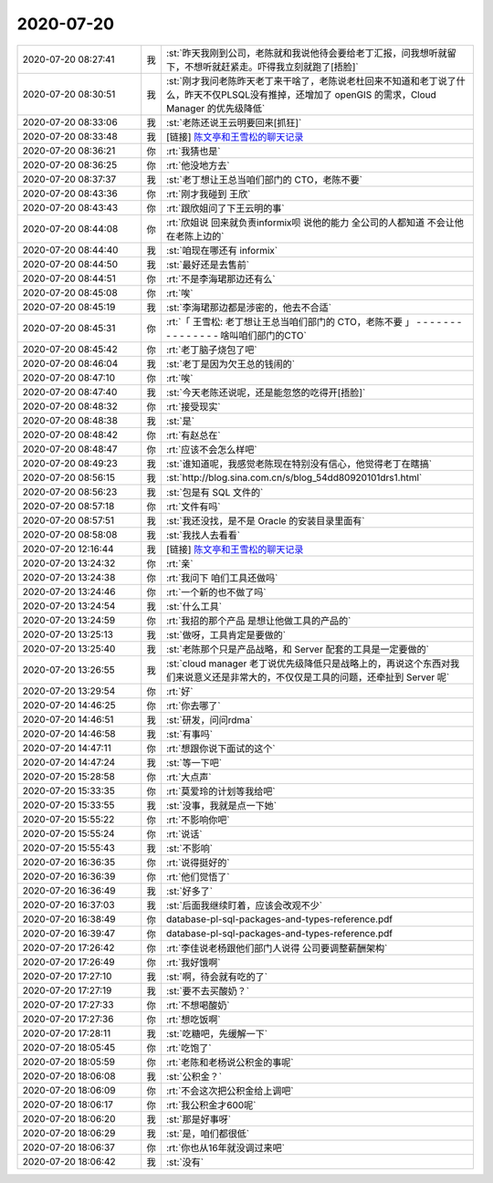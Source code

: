 2020-07-20
-------------

.. list-table::
   :widths: 25, 1, 60

   * - 2020-07-20 08:27:41
     - 我
     - :st:`昨天我刚到公司，老陈就和我说他待会要给老丁汇报，问我想听就留下，不想听就赶紧走。吓得我立刻就跑了[捂脸]`
   * - 2020-07-20 08:30:51
     - 我
     - :st:`刚才我问老陈昨天老丁来干啥了，老陈说老杜回来不知道和老丁说了什么，昨天不仅PLSQL没有推掉，还增加了 openGIS 的需求，Cloud Manager 的优先级降低`
   * - 2020-07-20 08:33:06
     - 我
     - :st:`老陈还说王云明要回来[抓狂]`
   * - 2020-07-20 08:33:48
     - 我
     - [链接] `陈文亭和王雪松的聊天记录 <https://support.weixin.qq.com/cgi-bin/mmsupport-bin/readtemplate?t=page/favorite_record__w_unsupport>`_
   * - 2020-07-20 08:36:21
     - 你
     - :rt:`我猜也是`
   * - 2020-07-20 08:36:25
     - 你
     - :rt:`他没地方去`
   * - 2020-07-20 08:37:37
     - 我
     - :st:`老丁想让王总当咱们部门的 CTO，老陈不要`
   * - 2020-07-20 08:43:36
     - 你
     - :rt:`刚才我碰到 王欣`
   * - 2020-07-20 08:43:43
     - 你
     - :rt:`跟欣姐问了下王云明的事`
   * - 2020-07-20 08:44:08
     - 你
     - :rt:`欣姐说 回来就负责informix呗 说他的能力 全公司的人都知道 不会让他在老陈上边的`
   * - 2020-07-20 08:44:40
     - 我
     - :st:`咱现在哪还有 informix`
   * - 2020-07-20 08:44:50
     - 我
     - :st:`最好还是去售前`
   * - 2020-07-20 08:44:51
     - 你
     - :rt:`不是李海珺那边还有么`
   * - 2020-07-20 08:45:08
     - 你
     - :rt:`唉`
   * - 2020-07-20 08:45:19
     - 我
     - :st:`李海珺那边都是涉密的，他去不合适`
   * - 2020-07-20 08:45:31
     - 你
     - :rt:`「 王雪松: 老丁想让王总当咱们部门的 CTO，老陈不要 」
       - - - - - - - - - - - - - - -
       啥叫咱们部门的CTO`
   * - 2020-07-20 08:45:42
     - 你
     - :rt:`老丁脑子烧包了吧`
   * - 2020-07-20 08:46:04
     - 我
     - :st:`老丁是因为欠王总的钱闹的`
   * - 2020-07-20 08:47:10
     - 你
     - :rt:`唉`
   * - 2020-07-20 08:47:40
     - 我
     - :st:`今天老陈还说呢，还是能忽悠的吃得开[捂脸]`
   * - 2020-07-20 08:48:32
     - 你
     - :rt:`接受现实`
   * - 2020-07-20 08:48:38
     - 我
     - :st:`是`
   * - 2020-07-20 08:48:42
     - 你
     - :rt:`有赵总在`
   * - 2020-07-20 08:48:47
     - 你
     - :rt:`应该不会怎么样吧`
   * - 2020-07-20 08:49:23
     - 我
     - :st:`谁知道呢，我感觉老陈现在特别没有信心，他觉得老丁在瞎搞`
   * - 2020-07-20 08:56:15
     - 我
     - :st:`http://blog.sina.com.cn/s/blog_54dd80920101drs1.html`
   * - 2020-07-20 08:56:23
     - 我
     - :st:`包是有 SQL 文件的`
   * - 2020-07-20 08:57:18
     - 你
     - :rt:`文件有吗`
   * - 2020-07-20 08:57:51
     - 我
     - :st:`我还没找，是不是 Oracle 的安装目录里面有`
   * - 2020-07-20 08:58:08
     - 我
     - :st:`我找人去看看`
   * - 2020-07-20 12:16:44
     - 我
     - [链接] `陈文亭和王雪松的聊天记录 <https://support.weixin.qq.com/cgi-bin/mmsupport-bin/readtemplate?t=page/favorite_record__w_unsupport>`_
   * - 2020-07-20 13:24:32
     - 你
     - :rt:`亲`
   * - 2020-07-20 13:24:38
     - 你
     - :rt:`我问下 咱们工具还做吗`
   * - 2020-07-20 13:24:46
     - 你
     - :rt:`一个新的也不做了吗`
   * - 2020-07-20 13:24:54
     - 我
     - :st:`什么工具`
   * - 2020-07-20 13:24:59
     - 你
     - :rt:`我招的那个产品 是想让他做工具的产品的`
   * - 2020-07-20 13:25:13
     - 我
     - :st:`做呀，工具肯定是要做的`
   * - 2020-07-20 13:25:40
     - 我
     - :st:`老陈那个只是产品战略，和 Server 配套的工具是一定要做的`
   * - 2020-07-20 13:26:55
     - 我
     - :st:`cloud manager 老丁说优先级降低只是战略上的，再说这个东西对我们来说意义还是非常大的，不仅仅是工具的问题，还牵扯到 Server 呢`
   * - 2020-07-20 13:29:54
     - 你
     - :rt:`好`
   * - 2020-07-20 14:46:25
     - 你
     - :rt:`你去哪了`
   * - 2020-07-20 14:46:51
     - 我
     - :st:`研发，问问rdma`
   * - 2020-07-20 14:46:58
     - 我
     - :st:`有事吗`
   * - 2020-07-20 14:47:11
     - 你
     - :rt:`想跟你说下面试的这个`
   * - 2020-07-20 14:47:24
     - 我
     - :st:`等一下吧`
   * - 2020-07-20 15:28:58
     - 你
     - :rt:`大点声`
   * - 2020-07-20 15:33:35
     - 你
     - :rt:`莫爱玲的计划等我给吧`
   * - 2020-07-20 15:33:55
     - 我
     - :st:`没事，我就是点一下她`
   * - 2020-07-20 15:55:22
     - 你
     - :rt:`不影响你吧`
   * - 2020-07-20 15:55:24
     - 你
     - :rt:`说话`
   * - 2020-07-20 15:55:43
     - 我
     - :st:`不影响`
   * - 2020-07-20 16:36:35
     - 你
     - :rt:`说得挺好的`
   * - 2020-07-20 16:36:39
     - 你
     - :rt:`他们觉悟了`
   * - 2020-07-20 16:36:49
     - 我
     - :st:`好多了`
   * - 2020-07-20 16:37:03
     - 我
     - :st:`后面我继续盯着，应该会改观不少`
   * - 2020-07-20 16:38:49
     - 你
     - database-pl-sql-packages-and-types-reference.pdf
   * - 2020-07-20 16:39:47
     - 你
     - database-pl-sql-packages-and-types-reference.pdf
   * - 2020-07-20 17:26:42
     - 你
     - :rt:`李佳说老杨跟他们部门人说得 公司要调整薪酬架构`
   * - 2020-07-20 17:26:49
     - 你
     - :rt:`我好饿啊`
   * - 2020-07-20 17:27:10
     - 我
     - :st:`啊，待会就有吃的了`
   * - 2020-07-20 17:27:19
     - 我
     - :st:`要不去买酸奶？`
   * - 2020-07-20 17:27:33
     - 你
     - :rt:`不想喝酸奶`
   * - 2020-07-20 17:27:36
     - 你
     - :rt:`想吃饭啊`
   * - 2020-07-20 17:28:11
     - 我
     - :st:`吃糖吧，先缓解一下`
   * - 2020-07-20 18:05:45
     - 你
     - :rt:`吃饱了`
   * - 2020-07-20 18:05:59
     - 你
     - :rt:`老陈和老杨说公积金的事呢`
   * - 2020-07-20 18:06:08
     - 我
     - :st:`公积金？`
   * - 2020-07-20 18:06:09
     - 你
     - :rt:`不会这次把公积金给上调吧`
   * - 2020-07-20 18:06:17
     - 你
     - :rt:`我公积金才600呢`
   * - 2020-07-20 18:06:20
     - 我
     - :st:`那是好事呀`
   * - 2020-07-20 18:06:29
     - 我
     - :st:`是，咱们都很低`
   * - 2020-07-20 18:06:37
     - 你
     - :rt:`你也从16年就没调过来吧`
   * - 2020-07-20 18:06:42
     - 我
     - :st:`没有`